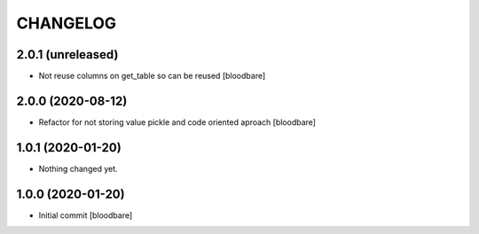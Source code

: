 CHANGELOG
=========

2.0.1 (unreleased)
------------------

- Not reuse columns on get_table so can be reused
  [bloodbare]


2.0.0 (2020-08-12)
------------------

- Refactor for not storing value pickle and code oriented aproach [bloodbare]


1.0.1 (2020-01-20)
------------------

- Nothing changed yet.


1.0.0 (2020-01-20)
------------------

- Initial commit [bloodbare]
